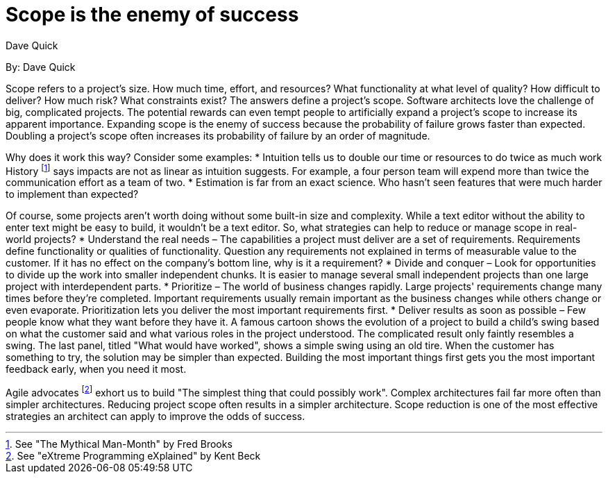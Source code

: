 = Scope is the enemy of success
:author: Dave Quick

By: {author}

Scope refers to a project's size.
How much time, effort, and resources? What functionality at what level of quality? How difficult to deliver? How much risk? What constraints exist? The answers define a project's scope.
Software architects love the challenge of big, complicated projects.
The potential rewards can even tempt people to artificially expand a project's scope to increase its apparent importance.
Expanding scope is the enemy of success because the probability of failure grows faster than expected.
Doubling a project's scope often increases its probability of failure by an order of magnitude.

Why does it work this way?
Consider some examples:
* Intuition tells us to double our time or resources to do twice as much work
  History footnote:[See "The Mythical Man-Month" by Fred Brooks] says impacts are not as linear as intuition suggests.
  For example, a four person team will expend more than twice the communication effort as a team of two.
* Estimation is far from an exact science.
  Who hasn't seen features that were much harder to implement than expected?

Of course, some projects aren't worth doing without some built-in size and complexity.
While a text editor without the ability to enter text might be easy to build, it wouldn't be a text editor.
So, what strategies can help to reduce or manage scope in real-world projects?
* Understand the real needs – The capabilities a project must deliver are a set of requirements.
  Requirements define functionality or qualities of functionality.
  Question any requirements not explained in terms of measurable value to the customer.
  If it has no effect on the company's bottom line, why is it a requirement?
* Divide and conquer – Look for opportunities to divide up the work into smaller independent chunks.
  It is easier to manage several small independent projects than one large project with interdependent parts.
* Prioritize – The world of business changes rapidly.
  Large projects' requirements change many times before they're completed.
  Important requirements usually remain important as the business changes while others change or even evaporate.
  Prioritization lets you deliver the most important requirements first.
* Deliver results as soon as possible – Few people know what they want before they have it.
  A famous cartoon shows the evolution of a project to build a child's swing based on what the customer said and what various roles in the project understood.
  The complicated result only faintly resembles a swing.
  The last panel, titled "What would have worked", shows a simple swing using an old tire.
  When the customer has something to try, the solution may be simpler than expected.
  Building the most important things first gets you the most important feedback early, when you need it most.

Agile advocates footnote:[See "eXtreme Programming eXplained" by Kent Beck] exhort us to build "The simplest thing that could possibly work".
Complex architectures fail far more often than simpler architectures.
Reducing project scope often results in a simpler architecture.
Scope reduction is one of the most effective strategies an architect can apply to improve the odds of success.
